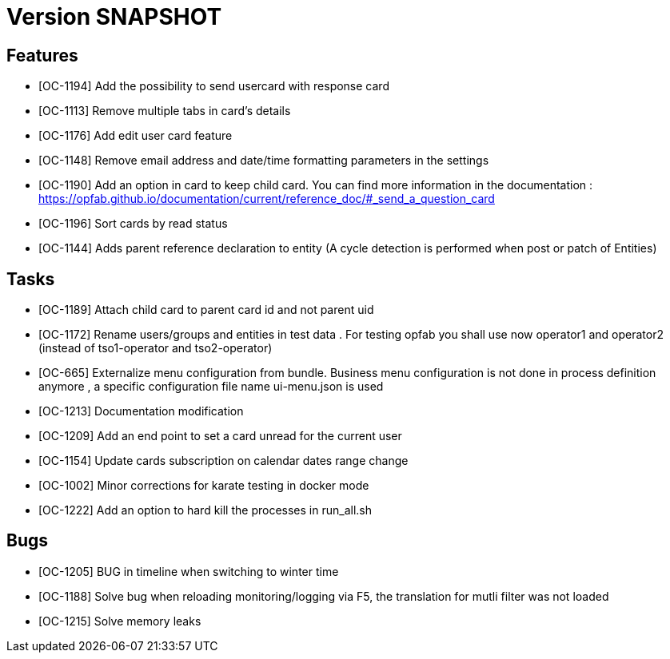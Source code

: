 // Copyright (c) 2018-2020 RTE (http://www.rte-france.com)
// See AUTHORS.txt
// This document is subject to the terms of the Creative Commons Attribution 4.0 International license.
// If a copy of the license was not distributed with this
// file, You can obtain one at https://creativecommons.org/licenses/by/4.0/.
// SPDX-License-Identifier: CC-BY-4.0

= Version SNAPSHOT

== Features

- [OC-1194] Add the possibility to send usercard with response card
- [OC-1113] Remove multiple tabs in card's details
- [OC-1176] Add edit user card feature
- [OC-1148] Remove email address and date/time formatting parameters in the settings
- [OC-1190] Add an option in card to keep child card. You can find more information in the documentation : https://opfab.github.io/documentation/current/reference_doc/#_send_a_question_card
- [OC-1196] Sort cards by read status
- [OC-1144] Adds parent reference declaration to entity (A cycle detection is performed when post or patch of Entities)

== Tasks

- [OC-1189] Attach child card to parent card id and not parent uid
- [OC-1172] Rename users/groups and entities in test data . For testing opfab you shall use now operator1 and operator2 (instead of tso1-operator and tso2-operator) 
- [OC-665] Externalize menu configuration from bundle. Business menu configuration is not done in process definition anymore , a specific configuration file name ui-menu.json is used 
- [OC-1213] Documentation modification
- [OC-1209] Add an end point to set a card unread for the current user
- [OC-1154] Update cards subscription on calendar dates range change
- [OC-1002] Minor corrections for karate testing in docker mode
- [OC-1222] Add an option to hard kill the processes in run_all.sh

== Bugs

- [OC-1205] BUG in timeline when switching to winter time
- [OC-1188] Solve bug when reloading monitoring/logging via F5, the translation for mutli filter was not loaded
- [OC-1215] Solve memory leaks



